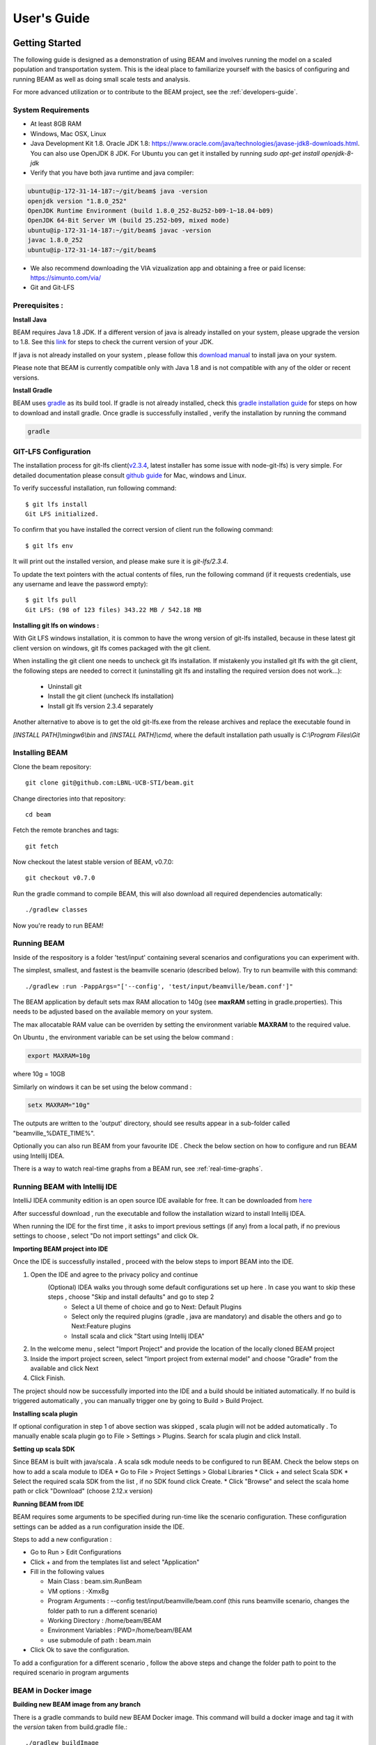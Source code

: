 
User's Guide
============

Getting Started
---------------
The following guide is designed as a demonstration of using BEAM and involves running the model on a scaled population and transportation system. This is the ideal place to familiarize yourself with the basics of configuring and running BEAM as well as doing small scale tests and analysis. 

For more advanced utilization or to contribute to the BEAM project, see the :ref:`developers-guide`.

System Requirements
^^^^^^^^^^^^^^^^^^^

* At least 8GB RAM
* Windows, Mac OSX, Linux
* Java Development Kit 1.8. Oracle JDK 1.8: https://www.oracle.com/java/technologies/javase-jdk8-downloads.html. You can also use OpenJDK 8 JDK. For Ubuntu you can get it installed by running `sudo apt-get install openjdk-8-jdk`
* Verify that you have both java runtime and java compiler:

.. code-block:: bash

    ubuntu@ip-172-31-14-187:~/git/beam$ java -version
    openjdk version "1.8.0_252"
    OpenJDK Runtime Environment (build 1.8.0_252-8u252-b09-1~18.04-b09)
    OpenJDK 64-Bit Server VM (build 25.252-b09, mixed mode)
    ubuntu@ip-172-31-14-187:~/git/beam$ javac -version
    javac 1.8.0_252
    ubuntu@ip-172-31-14-187:~/git/beam$              

* We also recommend downloading the VIA vizualization app and obtaining a free or paid license: https://simunto.com/via/
* Git and Git-LFS

Prerequisites :
^^^^^^^^^^^^^^^

**Install Java**

BEAM requires Java 1.8 JDK. If a different version of java is already installed on your system, please upgrade the version to 1.8.
See this `link <https://www.oracle.com/java/technologies/javase-jdk8-downloads.html>`_ for steps to check the current version of your JDK.

If java is not already installed on your system , please follow this `download manual <https://www.java.com/en/download/manual.jsp>`_ to install java on your system.

Please note that BEAM is currently compatible only with Java 1.8 and is not compatible with any of the older or recent versions.

**Install Gradle**

BEAM uses `gradle <https://gradle.org>`_ as its build tool. If gradle is not already installed, check this `gradle installation guide <https://gradle.org/install>`_ for steps on how to download and install gradle.
Once gradle is successfully installed , verify the installation by running the command

.. code-block:: bash

    gradle


GIT-LFS Configuration
^^^^^^^^^^^^^^^^^^^^^

The installation process for git-lfs client(`v2.3.4`_, latest installer has some issue with node-git-lfs) is very simple. For detailed documentation please consult `github guide`_ for Mac, windows and Linux.

.. _v2.3.4: https://github.com/git-lfs/git-lfs/releases/tag/v2.3.4
.. _github guide: https://help.github.com/articles/installing-git-large-file-storage/

To verify successful installation, run following command::

    $ git lfs install
    Git LFS initialized.

To confirm that you have installed the correct version of client run the following command::

   $ git lfs env

It will print out the installed version, and please make sure it is `git-lfs/2.3.4`.

To update the text pointers with the actual contents of files, run the following command (if it requests credentials, use any username and leave the password empty)::

   $ git lfs pull
   Git LFS: (98 of 123 files) 343.22 MB / 542.18 MB


**Installing git lfs on windows :**

With Git LFS windows installation, it is common to have the wrong version of git-lfs installed, because in these latest git client version on windows, git lfs comes packaged with the git client.

When installing the git client one needs to uncheck git lfs installation. If mistakenly you installed git lfs with the git client, the following steps are needed to correct it (uninstalling git lfs and installing the required version does not work...):

    * Uninstall git
    * Install the git client (uncheck lfs installation)
    * Install git lfs version 2.3.4 separately

Another alternative to above is to get the old git-lfs.exe from the release archives and replace the executable found in

`[INSTALL PATH]\\mingw6\\bin` and `[INSTALL PATH]\\cmd`, where the default installation path usually is `C:\\Program Files\\Git`


Installing BEAM
^^^^^^^^^^^^^^^

Clone the beam repository::

   git clone git@github.com:LBNL-UCB-STI/beam.git

Change directories into that repository::

   cd beam

Fetch the remote branches and tags::

    git fetch

Now checkout the latest stable version of BEAM, v0.7.0::

   git checkout v0.7.0


Run the gradle command to compile BEAM, this will also download all required dependencies automatically::

   ./gradlew classes

Now you're ready to run BEAM! 


Running BEAM
^^^^^^^^^^^^

Inside of the respository is a folder 'test/input' containing several scenarios and configurations you can experiment with.

The simplest, smallest, and fastest is the beamville scenario (described below). Try to run beamville with this command::

  ./gradlew :run -PappArgs="['--config', 'test/input/beamville/beam.conf']"


The BEAM application by default sets max RAM allocation to 140g (see **maxRAM** setting in gradle.properties). This needs to
be adjusted based on the available memory on your system.

The max allocatable RAM value can be overriden by setting the environment variable **MAXRAM** to the required value.

On Ubuntu , the environment variable can be set using the below command :

.. code-block:: bash

    export MAXRAM=10g

where 10g = 10GB

Similarly on windows it can be set using the below command :

.. code-block:: bash

    setx MAXRAM="10g"


The outputs are written to the 'output' directory, should see results appear in a sub-folder called "beamville_%DATE_TIME%".

Optionally you can also run BEAM from your favourite IDE . Check the below section on how to configure and run BEAM using Intellij IDEA.

There is a way to watch real-time graphs from a BEAM run, see :ref:`real-time-graphs`.

Running BEAM with Intellij IDE
^^^^^^^^^^^^^^^^^^^^^^^^^^^^^^

IntelliJ IDEA community edition is an open source IDE available for free. It can be downloaded from `here <https://www.jetbrains.com/idea/download/#section=windows>`_

After successful download , run the executable and follow the installation wizard to install Intellij IDEA.

When running the IDE for the first time , it asks to import previous settings (if any) from a local path, if no previous settings to choose , select "Do not import settings" and click Ok.

**Importing BEAM project into IDE**

Once the IDE is successfully installed , proceed with the below steps to import BEAM into the IDE.

1. Open the IDE and agree to the privacy policy and continue
     (Optional) IDEA walks you through some default configurations set up here . In case you want to skip these steps , choose "Skip and install defaults" and go to step 2
      * Select a UI theme of choice and go to Next: Default Plugins
      * Select only the required plugins (gradle , java are mandatory) and disable the others and go to Next:Feature plugins
      * Install scala and click "Start using Intellij IDEA"
2. In the welcome menu , select "Import Project" and provide the location of the locally cloned BEAM project
3. Inside the import project screen, select "Import project from external model" and choose "Gradle" from the available and click Next
4. Click Finish.

The project should now be successfully imported into the IDE and a build should be initiated automatically. If no build is triggered automatically , you can manually trigger one by going to Build > Build Project.

**Installing scala plugin**

If optional configuration in step 1 of above section was skipped , scala plugin will not be added automatically .
To manually enable scala plugin go to File > Settings > Plugins. Search for scala plugin and click Install.

**Setting up scala SDK**

Since BEAM is built with java/scala . A scala sdk module needs to be configured to run BEAM. Check the below steps on how to add a scala module to IDEA
* Go to File > Project Settings > Global Libraries
* Click + and select Scala SDK
* Select the required scala SDK from the list , if no SDK found click Create.
* Click "Browse" and select the scala home path or click "Download" (choose 2.12.x version)

**Running BEAM from IDE**

BEAM requires some arguments to be specified during run-time like the scenario configuration.
These configuration settings can be added as a run configuration inside the IDE.

Steps to add a new configuration :

* Go to Run > Edit Configurations
* Click + and from the templates list and select "Application"
* Fill in the following values

  * Main Class : beam.sim.RunBeam
  * VM options : -Xmx8g
  * Program Arguments : --config test/input/beamville/beam.conf (this runs beamville scenario, changes the folder path to run a different scenario)
  * Working Directory : /home/beam/BEAM
  * Environment Variables : PWD=/home/beam/BEAM
  * use submodule of path : beam.main
* Click Ok to save the configuration.

To add a configuration for a different scenario , follow the above steps and change the folder path to point to the required scenario in program arguments

BEAM in Docker image
^^^^^^^^^^^^^^^^^^^^

**Building new BEAM image from any branch**

There is a gradle commands to build new BEAM Docker image. This command will build a docker image and tag it with the `version` taken from build.gradle file.::

    ./gradlew buildImage

**Running the docker image with BEAM**

To run the docker image with BEAM one needs to provide input folder with all input information (config, map, plans, etc.) and point to the output folder.

For example here is a shell script which might be used to run the docker image. One needs to replace 'tag', input and output folder name::

    #!/bin/bash

    config=$1
    beam_image="beammodel/beam:0.8.6"
    input_folder_name="test"
    output_folder_name="beam_output"
    mkdir -m 777 $output_folder_name 2>/dev/null

    max_ram='10g'
    java_opts="-Xmx$max_ram -XX:+UnlockExperimentalVMOptions -XX:+UseCGroupMemoryLimitForHeap"

    docker run \
      --network host \
      --env JAVA_OPTS="$java_opts" \
      --mount source="$(pwd)/$input_folder_name",destination=/app/$input_folder_name,type=bind \
      --mount source="$(pwd)/$output_folder_name",destination=/app/output,type=bind \
      $beam_image --config=$config



Scenarios
^^^^^^^^^
We have provided two scenarios for you to explore under the `test/input` directory.

The `beamville` test scenario is a toy network consisting of a 4 x 4 block gridded road network, a light rail transit agency, a bus transit agency, and a population of ~50 agents.

.. image:: _static/figs/beamville-net.png

The `sf-light` scenario is based on the City of San Francisco, including the SF Muni public transit service and a range of sample populations from 1000 to 25,000 agents.

.. image:: _static/figs/sf-light.png

Inputs
^^^^^^^

For more detailed inputs documentation, see :ref:`model-inputs`.

BEAM follows the `MATSim convention`_ for most of the inputs required to run a simulation, though some inputs files can alternatively be provided in CSV instead of XML format. Also, the road network and transit system inputs are based on the `R5 requirements`_. The following is a brief overview of the minimum requirements needed to conduct a BEAM run. 

.. _MATSim convention: https://matsim.org/docs
.. _R5 requirements: https://github.com/conveyal/r5

* A configuration file (e.g. `beam.conf`)
* The person population and corresponding attributes files (e.g. `population.xml` and `populationAttributes.xml`)
* The household population and corresponding attributes files (e.g. `households.xml` and `householdAttributes.xml`)
* The personal vehicle fleet (e.g. `vehicles.csv`)
* The definition of vehicle types including for personal vehicles and the public transit fleet (e.g. `vehicleTypes.csv`)
* A directory containing network and transit data used by R5 (e.g. `r5/`)
* The open street map network (e.g. `r5/beamville.osm`)
* GTFS archives, one for each transit agency (e.g. `r5/bus.zip`)

Outputs
^^^^^^^
At the conclusion of a BEAM run using the default `beamville` scenario, the output files in the should look like this when the run is complete:

.. image:: _static/figs/beamville-outputs.png

Each iteration of the run produces a sub-folder under the `ITERS` directory. Within these, several automatically generated outputs are written including plots of modal usage, TNC dead heading, and energy consumption by mode. 

In addition, raw outputs are available in the two events file (one from the AgentSim and one from the PhysSim, see :ref:`matsim-events` for more details), titled `%ITER%.events.csv` and `%ITER%.physSimEvents.xml.gz` respectively.

Model Config
^^^^^^^^^^^^

To get started, we will focus your attention on a few of the most commonly used and useful configuration parameters that control beam::

  # Ride Hailing Params
  beam.agentsim.agents.rideHail.initialization.procedural.numDriversAsFractionOfPopulation=0.05
  beam.agentsim.agents.rideHail.defaultCostPerMile=1.25
  beam.agentsim.agents.rideHail.defaultCostPerMinute=0.75
  # Scaling and Tuning Params; 1.0 results in no scaling
  beam.agentsim.tuning.transitCapacity = 0.2
  beam.agentsim.tuning.transitPrice = 1.0
  beam.agentsim.tuning.tollPrice = 1.0
  beam.agentsim.tuning.rideHailPrice = 1.0

* numDriversAsFractionOfPopulation - Defines the # of ride hailing drivers to create. Drivers begin the simulation located at or near the homes of existing agents, uniformly distributed.
* defaultCostPerMile - One component of the 2 part price of ride hail calculation.
* defaultCostPerMinute - One component of the 2 part price of ride hail calculation.
* transitCapacity - Scale the number of seats per transit vehicle... actual seats are rounded to nearest whole number. Applies uniformly to all transit vehilces.
* transitPrice - Scale the price of riding on transit. Applies uniformly to all transit trips.
* tollPrice - Scale the price to cross tolls.
* rideHailPrice - Scale the price of ride hailing. Applies uniformly to all trips and is independent of defaultCostPerMile and defaultCostPerMinute described above. I.e. price = (costPerMile + costPerMinute)*rideHailPrice

Experiment Manager
------------------

BEAM features a flexible experiment manager which allows users to conduct multi-factorial experiments with minimal configuration. The tool is powered by Jinja templates ( see more http://jinja.pocoo.org/docs/2.10/).

We have created two example experiments to demonstrate how to use the experiment manager. The first is a simple 2-factorial experiment that varies some parameters of scientific interest. The second involves varying parameters of the mode choice model as one might do in a calibration exercise. 

In any experiment, we seek to vary the parameters of BEAM systematically and producing results in an organized, predicable location to facilitate post-processing. For the two factor experiment example, we only need to vary the contents of the BEAM config file (beam.conf) in order to achieve the desired anlaysis.

Lets start from building your experiment definitions in experiment.yml ( see example in `test/input/beamville/example-experiment/experiment.yml`).
`experiment.yml` is a YAML config file which consists of 3 sections: header, defaultParams, and factors.

The Header defines the basic properties of the experiment, the title, author, and a path to the configuration file (paths should be relative to the project root)::

  title: Example-Experiment
  author: MyName
  beamTemplateConfPath: test/input/beamville/beam.conf

The Default Params are used to override any parameters from the BEAM config file for the whole experiment. These values can, in turn, be overridden by factor levels if specified. This section is mostly a convenient way to ensure certain parameters take on specific values without modifying the BEAM config file in use.

Experiments consist of 'factors', which are a dimension along which you want to vary parameters. Each instance of the factor is a level. In our example, one factor is "transitCapacity" consisting of two levels, "Low" and "High". You can think about factors as of main influencers (or features) of simulation model while levels are discrete values of each factor.

Factors can be designed however you choose, including adding as many factors or levels within those factors as you want. E.g. to create a 3 x 3 experimental design, you would set three levels per factor as in the example below::

  factors:
    - title: transitCapacity
      levels:
      - name: Low
        params:
          beam.agentsim.tuning.transitCapacity: 0.01
      - name: Base
        params:
          beam.agentsim.tuning.transitCapacity: 0.05
      - name: High
        params:
          beam.agentsim.tuning.transitCapacity: 0.1

    - title: ridehailNumber
      levels:
      - name: Low
        params:
          beam.agentsim.agents.rideHail.numDriversAsFractionOfPopulation: 0.001
      - name: Base
        params:
          beam.agentsim.agents.rideHail.numDriversAsFractionOfPopulation: 0.01
      - name: High
        params:
          beam.agentsim.agents.rideHail.numDriversAsFractionOfPopulation: 0.1

Each level and the baseScenario defines `params`, or a set of key,value pairs. Those keys are either property names from beam.conf or placeholders from any template config files (see below for an example of this). Param names across factors and template files must be unique, otherwise they will overwrite each other.

In our second example (see directory `test/input/beamville/example-calibration/`), we have added a template file `modeChoiceParameters.xml.tpl` that allows us to change the values of parameters in BEAM input file `modeChoiceParameters.xml`. In the `experiment.yml` file, we have defined 3 factors with two levels each. One level contains the property `mnl_ride_hail_intercept`, which appears in modeChoiceParameters.xml.tpl as `{{ mnl_ride_hail_intercept }}`. This placeholder will be replaced during template processing. The same is true for all properties in the defaultParams and under the facts. Placeholders for template files must NOT contain the dot symbol due to special behaviour of Jinja. However it is possible to use the full names of properties from `beam.conf` (which *do* include dots) if they need to be overridden within this experiment run.

Also note that `mnl_ride_hail_intercept` appears both in the level specification and in the baseScenario. When using a template file (versus a BEAM Config file), each level can only override properties from Default Params section of `experiment.yml`.

Experiment generation can be run using following command::

  ./gradlew -PmainClass=beam.experiment.ExperimentGenerator -PappArgs="['--experiments', 'test/input/beamville/example-experiment/experiment.yml']" execute

It's better to create a new sub-folder folder (e.g. 'calibration' or 'experiment-1') in your data input directory and put both templates and the experiment.yml there.
The ExperimentGenerator will create a sub-folder next to experiment.yml named `runs` which will include all of the data needed to run the experiment along with a shell script to execute a local run. The generator also creates an `experiments.csv` file next to experiment.yml with a mapping between experimental group name, the level name and the value of the params associated with each level. 

Within each run sub-folder you will find the generated BEAM config file (based on beamTemplateConfPath), any files from the template engine (e.g. `modeChoiceParameters.xml`) with all placeholders properly substituted, and a `runBeam.sh` executable which can be used to execute an individual simulation. The outputs of each simulation will appear in the `output` subfolder next to runBeam.sh

Calibration
-----------

This section describes calibrating BEAM simulation outputs to achieve real-world targets (e.g., volumetric traffic
counts, mode splits, transit boarding/alighting, etc.). A large number of parameters affect simulation behavior in
complex ways such that grid-search tuning methods would be extremely time-consuming. Instead, BEAM uses SigOpt_,
which uses Bayesian optimization to rapidly tune scenarios as well as analyze the sensitivity of target metrics to
parameters.

Optimization-based Calibration Principles
^^^^^^^^^^^^^^^^^^^^^^^^^^^^^^^^^^^^^^^^^
At a high level, the SigOpt service seeks to find the *optimal value*, :math:`p^*` of an *objective*,
:math:`f_0: \mathbb{R}^n\rightarrow\mathbb{R}`, which is a function of a vector of *decision variables*
:math:`x\in\mathbb{R}^n` subject to *constraints*, :math:`f_i: \mathbb{R}^n\rightarrow\mathbb{R}, i=1,\ldots,m`.

In our calibration problem, :math:`p^*` represents the value of a *metric* representing an aggregate measure of some
deviation of simulated values from real-world values. Decision variables are hyperparameters defined in the `.conf`
file used to configure a BEAM simulation. The constraints in this problem are the bounds within which it is believed
that the SigOpt optimization algorithm should search. The calibration problem is solved by selecting values of the
hyperparameters that minimize the output of the objective function.

Operationally, for each calibration attempt, BEAM creates an `Experiment` using specified `Parameter` variables,
their `Bounds`s, and the number of workers (applicable only when using parallel calibration execution) using the
SigOpt API. The experiment is assigned a unique ID and then receives a `Suggestion` (parameter values to simulate)
from the SigOpt API, which assigns a value for each `Parameter`. Once the simulation has completed, the metric (an
implementation of the `beam.calibration.api.ObjectiveFunction` interface) is evaluated, providing an `Observation`
to the SigOpt API. This completes one iteration of the calibration cycle. At the start of the next iteration new
`Suggestion` is returned by SigOpt and the simulation is re-run with the new parameter values. This process continues
for the number of iterations specified in a command-line argument.

 Note: that this is a different type of iteration from the number of iterations of a run of BEAM itself.
 Users may wish to run BEAM for several iterations of the co-evolutionary plan modification loop prior to
 evaluating the metric.

SigOpt Setup
^^^^^^^^^^^^

Complete the following steps in order to prepare your simulation scenarios for calibration with SigOpt:

1. `Sign up`_ for a SigOpt account (note that students and academic researchers may be able to take
advantage of `educational pricing`_ options).

2. `Log-in`_ to the SigOpt web interface.

3. Under the `API Tokens`_ menu, retrieve the **API Token** and **Development Token** add the tokens as
environmental variables in your execution environment with the keys `SIGOPT_API_TOKEN` and `SIGOPT_DEV_API_TOKEN`.


Configuration
^^^^^^^^^^^^^

Prepare YML File
~~~~~~~~~~~~~~~~

Configuring a BEAM scenario for calibration proceeds in much the same way as it does for an experiment using the
`Experiment Manager`_. In fact, with some minor adjustments, the `YAML` text file used to define experiments
has the same general structure as the one used to specify tuning hyperparameters and ranges for calibration
(see example file beam/test/input/beamville/example-calibration/experiment.yml)::

  title: this is the name of the SigOpt experiment
  beamTemplateConfPath: the config file to be used for the experiments
  modeChoiceTemplate: mode choice template file
  numWorkers: this defines for a remote run, how many parallel runs should be executed (number of machines to be started)
  params:
   ### ---- run template env variables ---####
   EXPERIMENT_MAX_RAM: 16g (might be removed in future)
   S3_OUTPUT_PATH_SUFFIX: "sf-light" (might be removed in future)
   DROP_OUTPUT_ONCOMPLETE: "true" (might be removed in future)
   IS_PARALLEL: "false" (might be removed in future)

  runName: instance name for remote run
  beamBranch: branch name
  beamCommit: commit hash
  deployMode: "execute"
  executeClass: "beam.calibration.RunCalibration"
  beamBatch: "false"
  shutdownWait: "15"
  shutdownBehavior: "terminate"
  s3Backup: "true"
  maxRAM: "140g"
  region: "us-west-2"
  instanceType: "m4.16xlarge"

The major exceptions are the following:

* Factors may have only a single numeric parameter, which may (at the moment) only take two levels (High and Low). These act as bounds on the values that SigOpt will try for a particular decision variable.

* The level of parallelism is controlled by a new parameter in the header called `numberOfWorkers`. Setting its value above 1 permits running calibrations in parallel in response to multiple concurrent open `Suggestions`.

Create Experiment
~~~~~~~~~~~~~~~~~

Use `beam.calibration.utils.CreateExperiment` to create a new SigOpt experiment. Two inputs are needed for this:
a `YAML` file and a `benchmark.csv` file (this second parameter might be removed in the near future, as not needed).

After running the script you should be able to see the newly created experiment in the SigOpt web interface and
the experiment id is also printed out in the console.

Set in Config
~~~~~~~~~~~~~

One must also select the appropriate implementation of the `ObjectiveFunction` interface in the `.conf` file
pointed to in the `YAML`, which implicitly defines the metric and input files.
Several example implementations are provided such as `ModeChoiceObjectiveFunction`. This implementation
compares modes used at the output of the simulation with benchmark values. To optimize this objective, it is necessary
to have a set of comparison benchmark values, which are placed in the same directory as other calibration files::

  beam.calibration.objectiveFunction = "ModeChoiceObjectiveFunction_AbsolutErrorWithPreferrenceForModeDiversity"
  beam.calibration.mode.benchmarkFileLoc=${beam.inputDirectory}"/calibration/benchmark.csv"

(Needed for scoring funtions which try to match mode share).

Execution
^^^^^^^^^

Execution of a calibration experiment requires running the `beam.calibration.RunCalibration` class using the
following arguments:

--experiments   production/application-sfbay/calibration/experiment_counts_calibration.yml

--benchmark     Location of the benchmark file (production/applicaion-sfbay/calibration/benchmark.csv)

--num_iters     Number of SigOpt iterations to be conducted (in series).

--experiment_id     If an `experimentID` has already been defined, add it here to continue an experiment or put "None" to start a new experiment.

--run_type      Can be local or remote


Manage Experiment
^^^^^^^^^^^^^^^^^

As the number of open suggestions for an experiment is limited (10 in our case), we sometimes might need to cleanup
suggestions maually using `beam.calibration.utils.DeleteSuggestion` script to both delete specific and all open
suggestions (e.g. if there was an exception during all runs and need to restart).



.. _SigOpt: http://sigopt.com
.. _Sign up: http://sigopt.com/pricing
.. _educational pricing: http://sigopt.com/edu
.. _Log-in: http://app.sigopt.com/login
.. _API Tokens: http://app.sigopt.com/tokens/info

Timezones and GTFS
------------------
There is a subtle requirement in BEAM related to timezones that is easy to miss and cause problems. 

BEAM uses the R5 router, which was designed as a stand-alone service either for doing accessibility analysis or as a point to point trip planner. R5 was designed with public transit at the top of the developers' minds, so they infer the time zone of the region being modeled from the "timezone" field in the "agency.txt" file in the first GTFS data archive that is parsed during the network building process.

Therefore, if no GTFS data is provided to R5, it cannot infer the locate timezone and it then assumes UTC. 

Meanwhile, there is a parameter in beam, "beam.routing.baseDate" that is used to ensure that routing requests to R5 are send with the appropriate timestamp. This allows you to run BEAM using any sub-schedule in your GTFS archive. I.e. if your base date is a weekday, R5 will use the weekday schedules for transit, if it's a weekend day, then the weekend schedules will be used. 

The time zone in the baseDate parameter (e.g. for PST one might use "2016-10-17T00:00:00-07:00") must match the time zone in the GTFS archive(s) provided to R5.

As a default, we provide a "dummy" GTFS data archive that is literally empty of any transit schedules, but is still a valid GTFS archive. This archive happens to have a time zone of Los Angeles. You can download a copy of this archive here:

https://www.dropbox.com/s/2tfbhxuvmep7wf7/dummy.zip?dl=1

But in general, if you use your own GTFS data for your region, then you may need to change this baseDate parameter to reflect the local time zone there. Look for the "timezone" field in the "agency.txt" data file in the GTFS archive. 

The date specified by the baseDate parameter must fall within the schedule of all GTFS archives included in the R5 sub-directory. See the "calendar.txt" data file in the GTFS archive and make sure your baseDate is within the "start_date" and "end_date" fields folder across all GTFS inputs. If this is not the case, you can either change baseDate or you can change the GTFS data, expanding the date ranges... the particular dates chosen are arbitrary and will have no other impact on the simulation results.

One more word of caution. If you make changes to GTFS data, then make sure your properly zip the data back into an archive. You do this by selecting all of the individual text files and then right-click-compress. Do not compress the folder containing the GTFS files, if you do this, R5 will fail to read your data and will do so without any warning or errors.

Finally, any time you make a changes to either the GTFS inputs or the OSM network inputs, then you need to delete the file "network.dat" under the "r5" sub-directory. This will signal to the R5 library to re-build the network.


Converting a MATSim Scenario to Run with BEAM
---------------------------------------------

The following MATSim input data are required to complete the conversion process:

* Matsim network file: (e.g. network.xml)
* Matsim plans (or population) file: (e.g. population.xml)
* A download of OpenStreetMap data for a region that includes your region of interest. Should be in pbf format. For North American downloads: http://download.geofabrik.de/north-america.html

The following inputs are optional and only recommended if your MATSim scenario has a constrained vehicle stock (i.e. not every person owns a vehicle):

* Matsim vehicle definition (e.g. vehicles.xml) 
* Travel Analysis Zone shapefile for the region, (e.g. as can be downloaded from https://www.census.gov/geo/maps-data/data/cbf/cbf_taz.html)

Finally, this conversion can only be done with a clone of the full BEAM repository. Gradle commands will **not** work with releases: https://github.com/LBNL-UCB-STI/beam/releases

Conversion Instructions
^^^^^^^^^^^^^^^^^^^^^^^
Note that we use the MATSim Sioux Falls scenario as an example. The data for this scenario are already in the BEAM repository under "test/input/siouxfalls". We recommend that you follow the steps in this guide with that data to produce a working BEAM Sioux Falls scenario and then attempt to do the process with your own data.

1. Create a folder for your scenario in project directory under test/input (e.g: test/input/siouxfalls)

2. Create a sub-directory to your scenario directory and name it "conversion-input" (exact name required) 
   
3. Create a another sub-directory and name it "r5". 

4. Copy the MATSim input data to the conversion-input directory.

5. Copy the BEAM config file from test/input/beamville/beam.conf into the scenario directory and rename to your scenario (e.g. test/input/siouxfalls/siouxfalls.conf)

6. Make the following edits to siouxfalls.conf (or your scenario name, replace Sioux Falls names below with appropriate names from your case):

* Do a global search/replace and search for "beamville" and replace with your scenario name (e.g. "siouxfalls").
   
* matsim.conversion.scenarioDirectory = "test/input/siouxfalls"

* matsim.conversion.populationFile = "Siouxfalls_population.xml" (just the file name, assumed to be under conversion-input)

* matsim.conversion.matsimNetworkFile = "Siouxfalls_network_PT.xml"  (just the file name, assumed to be under conversion-input)

* matsim.conversion.generateVehicles = true (If true -- common -- the conversion will use the population data to generate default vehicles, one per agent)

* matsim.conversion.vehiclesFile = "Siouxfalls_vehicles.xml" (optional, if generateVehicles is false, specify the matsim vehicles file name, assumed to be under conversion-input)

* matsim.conversion.defaultHouseholdIncome (an integer to be used for default household incomes of all agents)

* matsim.conversion.osmFile = "south-dakota-latest.osm.pbf" (the Open Street Map source data file that should be clipped to the scenario network, assumed to be under conversion-input)

* matsim.conversion.shapeConfig.shapeFile (file name shape file package, e.g: for shape file name tz46_d00, there should be following files: tz46_d00.shp, tz46_d00.dbf, tz46_d00.shx)

* matsim.conversion.shapeConfig.tazIdFieldName (e.g. "TZ46_D00_I", the field name of the TAZ ID in the shape file)

* beam.spatial.localCRS = "epsg:26914" (the local EPSG CRS used for distance calculations, should be in units of meters and should be the CRS used in the network, population and shape files)

* beam.routing.r5.mNetBuilder.toCRS = "epsg:26914" (same as above)

* beam.spatial.boundingBoxBuffer = 10000 (meters to pad bounding box around the MATSim network when clipping the OSM network)

* The BEAM parameter beam.routing.baseDate has a time zone (e.g. for PST one might use "2016-10-17T00:00:00-07:00"). This time zone must match the time zone in the GTFS data provided to the R5 router. As a default, we provide the latest GTFS data from the City of Sioux Falls ("siouxareametro-sd-us.zip". downloaded from transitland.org) with a timezone of America/Central. But in general, if you use your own GTFS data for your region, then you may need to change this baseDate parameter to reflect the local time zone there. Look for the "timezone" field in the "agency.txt" data file in the GTFS archive. Finally, the date specified by the baseDate parameter must fall within the schedule of all GTFS archives included in the R5 sub-directory. See the "calendar.txt" data file in the GTFS archive and make sure your baseDate is within the "start_date" and "end_date" fields folder across all GTFS inputs. If this is not the case, you can either change baseDate or you can change the GTFS data, expanding the date ranges... the particular dates chosen are arbitrary and will have no other impact on the simulation results.

8. Run the conversion tool

* Open command line in beam root directory and run the following command, replace [/path/to/conf/file] with the path to your config file: gradlew matsimConversion -PconfPath=[/path/to/conf/file]

The tool should produce the following outputs:

* householdAttributes.xml
* households.xml
* population.xml
* populationAttributes.xml
* taz-centers.csv
* transitVehicles.xml
* vehicles.xml

9. Run OSMOSIS 

The console output should contain a command for the osmosis tool, a command line utility that allows you manipulate OSM data. If you don't have osmosis installed, download and install from: https://wiki.openstreetmap.org/wiki/Osmosis

Copy the osmosis command generated by conversion tool and run from the command line from within the BEAM project directory:

::

  osmosis --read-pbf file=/path/to/osm/file/south-dakota-latest.osm.pbf --bounding-box top=43.61080226522504 left=-96.78138443934351 bottom=43.51447260628691 right=-96.6915507011093 completeWays=yes completeRelations=yes clipIncompleteEntities=true --write-pbf file=/path/to/dest-osm.pbf

10. Run BEAM

* Main class to execute: beam.sim.RunBeam
* VM Options: -Xmx2g (or more if a large scenario)
* Program arguments, path to beam config file from above, (e.g. --config "test/input/siouxfalls/siouxfalls.conf")
* Environment variables: PWD=/path/to/beam/folder


Converting BEAM events file into MATSim events file
---------------------------------------------------

There is a script to convert BEAM events into MATSim events so, one can use Via to visualize BEAM simulation results.

The script will convert all PathTraversalEvents into sequence of various MATSim events.

There are, at least, two ways to run conversion:
 * directly run script from `beam/src/main/scala/beam/utils/beam_to_matsim/EventsByVehicleMode.scala`
 * run script by gradle task:

  ::

  ./gradlew execute -PmainClass=beam.utils.beam_to_matsim.EventsByVehicleMode -PappArgs="[<parameters>]"

Both ways require four parameters:
 * BEAM events file path
 * MATSim output file path
 * Comma separated list of chosen vehicle modes
 * Vehicle population fraction for sampling

Example: `./gradlew execute -PmainClass=beam.utils.beam_to_matsim.EventsByVehicleMode -PappArgs="['BEAM events file path', 'output file path', 'car,bus', '1']" -PmaxRAM=16g`

If it is required to sample not by just population but also select only vehicles that passes through specific circle with center in X,Y and radius R then there are 4 optional arguments.
They should be provided together.

Parameters for circle sampling:
 * PhysSim network file path
 * X circle coordinate
 * Y circle coordinate
 * radius R of circle

Example: `./gradlew execute -PmainClass=beam.utils.beam_to_matsim.EventsByVehicleMode -PappArgs="['BEAM events file path', 'output file path', 'car,bus', '0.2', 'path to physSimNetwork.xml', '548966', '4179000', '5000']" -PmaxRAM=16g`

Worth noting the fact that running the script require sufficient amount of computing resources corresponding to source events file size.
For example: processing a BEAM file of 1.5Gb while selecting all vehicles (with fraction of 1) require about 16Gb memory for Java and takes about 12 minutes on modern laptop.
During transformation the script will provide additional information about computation progress.
